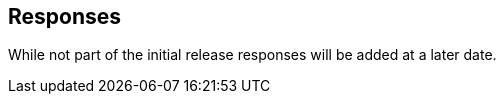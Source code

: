 [[responses]]
== Responses

While not part of the initial release responses will be added at a later date.